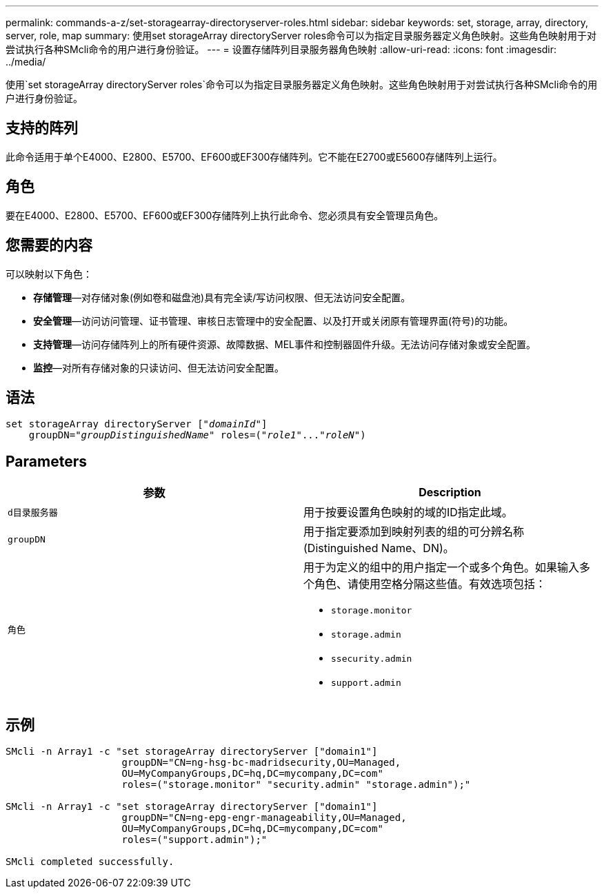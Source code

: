 ---
permalink: commands-a-z/set-storagearray-directoryserver-roles.html 
sidebar: sidebar 
keywords: set, storage, array, directory, server, role, map 
summary: 使用set storageArray directoryServer roles命令可以为指定目录服务器定义角色映射。这些角色映射用于对尝试执行各种SMcli命令的用户进行身份验证。 
---
= 设置存储阵列目录服务器角色映射
:allow-uri-read: 
:icons: font
:imagesdir: ../media/


[role="lead"]
使用`set storageArray directoryServer roles`命令可以为指定目录服务器定义角色映射。这些角色映射用于对尝试执行各种SMcli命令的用户进行身份验证。



== 支持的阵列

此命令适用于单个E4000、E2800、E5700、EF600或EF300存储阵列。它不能在E2700或E5600存储阵列上运行。



== 角色

要在E4000、E2800、E5700、EF600或EF300存储阵列上执行此命令、您必须具有安全管理员角色。



== 您需要的内容

可以映射以下角色：

* *存储管理*—对存储对象(例如卷和磁盘池)具有完全读/写访问权限、但无法访问安全配置。
* *安全管理*—访问访问管理、证书管理、审核日志管理中的安全配置、以及打开或关闭原有管理界面(符号)的功能。
* *支持管理*—访问存储阵列上的所有硬件资源、故障数据、MEL事件和控制器固件升级。无法访问存储对象或安全配置。
* *监控*—对所有存储对象的只读访问、但无法访问安全配置。




== 语法

[source, cli, subs="+macros"]
----
set storageArray directoryServer pass:quotes[["_domainId_"]]
    groupDN=pass:quotes["_groupDistinguishedName_"] roles=pass:quotes[("_role1_"..."_roleN_")]
----


== Parameters

[cols="2*"]
|===
| 参数 | Description 


 a| 
`d目录服务器`
 a| 
用于按要设置角色映射的域的ID指定此域。



 a| 
`groupDN`
 a| 
用于指定要添加到映射列表的组的可分辨名称(Distinguished Name、DN)。



 a| 
`角色`
 a| 
用于为定义的组中的用户指定一个或多个角色。如果输入多个角色、请使用空格分隔这些值。有效选项包括：

* `storage.monitor`
* `storage.admin`
* `ssecurity.admin`
* `support.admin`


|===


== 示例

[listing]
----

SMcli -n Array1 -c "set storageArray directoryServer ["domain1"]
                    groupDN="CN=ng-hsg-bc-madridsecurity,OU=Managed,
                    OU=MyCompanyGroups,DC=hq,DC=mycompany,DC=com"
                    roles=("storage.monitor" "security.admin" "storage.admin");"

SMcli -n Array1 -c "set storageArray directoryServer ["domain1"]
                    groupDN="CN=ng-epg-engr-manageability,OU=Managed,
                    OU=MyCompanyGroups,DC=hq,DC=mycompany,DC=com"
                    roles=("support.admin");"

SMcli completed successfully.
----